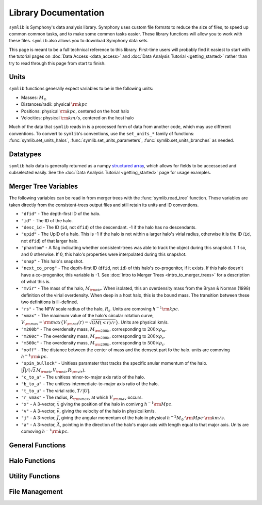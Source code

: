 Library Documentation
=====================

``symlib`` is Symphony's data analysis library. Symphony uses custom file formats to reduce the size of files, to speed up common common tasks, and to make some common tasks easier. These library functions will allow you to work with these files. ``symlib`` also allows you to download Symphony data sets.

This page is meant to be a full technical reference to this library. First-time users will probably find it easiest to start with the tutorial pages on :doc:`Data Access <data_access>` and :doc:`Data Analysis Tutorial <getting_started>` rather than try to read through this page from start to finish.

Units
-----

``symlib`` functions generally expect variables to be in the following units:

- Masses: :math:`M_\odot`
- Distances/radii: physical :math:`{\rm kpc}`
- Positions: physical :math:`{\rm kpc}`, centered on the host halo
- Velocities: physical :math:`{\rm km/s}`, centered on the host halo

Much of the data that ``symlib`` reads in is a processed form of data from another code, which may use different conventions. To convert to ``symlib``'s conventions, use the ``set_units_*`` family of functions: :func:`symlib.set_units_halos`, :func:`symlib.set_units_parameters`, :func:`symlib.set_units_branches` as needed.
			 
Datatypes
---------

``symlib`` halo data is generally returned as a numpy `structured array <https://numpy.org/doc/stable/user/basics.rec.html>`_, which allows for fields to be accessesed and subselected easily. See the :doc:`Data Analysis Tutorial <getting_started>` page for usage examples.

.. data:: symlib.SUBHALO_DTYPE
		   
    Time-dependent subhalo information (e.g., position) from the Rockstar halo finder. You can get this information for all a host's subhalos by calling :func:`symlib.read_subhalos`.
	
    **DATA FIELDS:**
	
    * ``"id"`` (*numpy.int32*) - A unique integer identifying each subhalo. Changes from snapshot to snapshot.

    * ``"mvir"``  (*numpy.float32*) - The mass of the halo, :math:`M_{\rm vir}`. When isolated, this is an overdensity mass from the Bryan & Norman (1998) definition of the virial overdensity. When deep in a host halo, this is the bound mass. The transition between these two definitions is ill-defined.

    * ``"rvir"`` (*numpy.float32*) - The overdensity radius of the halo, :math:`R_{\rm vir}`.

    * ``"vmax"`` (*numpy.float32*) - The maximum value of the halo's circular rotation curve, :math:`V_{\rm max} = {\rm max}\left\{V_{\rm rot}(r) = \sqrt{G M(<r)/r}\right\}`.

    * ``"rvmax"`` (*numpy.float32*) - The radius where this maximum rotation velocity occurs.

    * ``"cvir"`` (*numpy.float32*) - An estimate of how centrally concentrated the subhalo's mass is, :math:`c_{\rm vir}=R_s/R_{\rm vir}`. :math:`R_s` is the transition radius between shallow inner density slopes (:math:`d \ln(\rho)/d \ln(r)` > -2) and steep outer slopes (i.e. :math:`d \ln(\rho)/d \ln(r)` < -2). :math:`c_{\rm vir}` is estimated  by measuring :math:`V_{\rm max}/V_{\rm rot}(R_{\rm vir})`, assuming an NFW profile, and solving for :math:`R_s`. Because of this, the *value* of :math:`c_{\rm vir}` is only meaningful for halos where the assumption of NFW profiles is reasonable (non-subhalos). However, the *relative ordering* of concentrations will be correct regardless.

    * ``"x"`` (*numpy.float32*) - :math:`x`, the position of the subhalo.

    * ``"v"`` (*numpy.float32*) - :math:`v`, The velocity of the subhalo.

    * ``"ok"`` (*bool*) - True if the subhalo exists during the specified snapshot and False otherwise.
		

.. data:: symlib.HISTORY_DTYPE

    Time-independent subhalo information about the subhalo's entire history in the simulation (e.g. when it first fell into the host halo). You can get it for all the host's subhalos by calling :func:`symlib.read_subhalos`.

	**DATA FIELDS**
	
    * ``"mpeak"`` (*numpy.float32*) - :math:`M_{\rm peak}`, the largest :math:`M_{\rm vir}` that the subhalo ever had. This quantity is often useful for reasoning about subhalo disruption or as a component in models of galaxy mass.

    * ``"vpeak"`` (*numpy.float32*) - :math:`V_{\rm peak}`, the largest :math:`V_{\rm max}` that the subhalo ever had. This is useful in the same places that :math:`M_{\rm peak}` is.

    * ``"merger_snap"`` (*numpy.int32*) - The snapshot where the subhalo first fell within the virial radius of the host halo.

    * ``"merger_ratio"`` (*numpy.float32*) - The ratio of masses at this infall snapshot.

    * ``"branch_idx"`` (*numpy.int32*) - The index of this halo's branch in the full merger tree. This allows you to switch back and forther between the two data structures as needed.

    * :data:`symlib.HISTORY_DTYPE` also contains all the fields in :func:`symlib.BRANCH_DTYPE`. Note, however, that subhalos where ``is_disappear`` is True or ``is_real`` is False have already been removed, so there is no need to make cuts on this.

    * ``false_selection`` (*bool*) - True if the branch has :math:`M_{\rm peak} \geq 300\cdot m_p` after infall, but :math:`M_{\rm peak} < 300\cdot m_p`.
    

.. data:: symlib.BRANCH_DTYPE

    Information about the main branch of a subhalo in the full consistent-trees merger tree. You probably will not need this unless you walk through the full merger tree, which is an advanced action. You can get it by calling :func:`symlib.read_branches`.
	
	**DATA FIELDS**
	
    * ``"start"`` (*numpy.int32*) - The index of the last halo along this main branch. It is labeled "start" because the tree is ordered from later times to earlier times. See the documentation on :func:`read_tree` for more details on tree structure.

    * ``"end"`` (*numpy.int32*) - The index after the first halo in the branch. This means that the full main branch can be accessed by using index slicing: ``branch = tree[start: end]``.

    * ``"is_real"`` (*bool*) - False if the first tracked halo of this branch is a subhalo and True otherwise. Branches where this is False are virtually always tree-linking errors.

    * ``"is_disappear"`` (*bool*) True if the last tracked halo of this branch disrupts without merging with any other halos and False otherwise. Branches where this is True are virtually always barely-resolved object fluctuating in-and-out of existence near the resolution barrier.

    * ``"is_main_sub"`` (*bool*) - True if any halo in the branch was ever a subhalo of the main host.

    * ``"preprocess"`` (*numpy.int32*) - A non-negative integer if the branch was ever the subhalo of a larger halo prior to becoming a subhalo of the host and -1 otherwise. If the first case is true, this variable is the index of the largest branch that this branch was a subhalo of. There's some non-trivial bookkeeping required to deal with tree errors caused by major mergers, which will be described in a future paper. For now, suffice to say that it is a generalized version of Section 2.3.1 of Mansflied & Kravtsov (2020).

    * ``"first_infall_snap"`` (*numpy.int32*) - If ``"preprocess"`` is non-negative, the snapshot when this branch first fell into a halo of the branch pointed to by ``"preprocess"``.
      

Merger Tree Variables
---------------------

The following variables can be read in from merger trees with the :func:`symlib.read_tree` function. These variables are taken directly from the consistent-trees output files and still retain its units and ID conventions.

* ``"dfid"`` - The depth-first ID of the halo.

* ``"id"`` - The ID of the halo.

* ``"desc_id`` - The ID (``id``, not ``dfid``) of the descendant. -1 if the halo has no descendants.

* ``"upid"`` - The UpID of a halo. This is -1 if the halo is not within a larger halo's virial radius, otherwise it is the ID (``id``, not ``dfid``) of that larger halo.

* ``"phantom"`` - A flag indicating whether consistent-trees was able to track the object during this snapshot. 1 if so, and 0 otherwise. If 0, this halo's properties were interpolated during this snapshot.

* ``"snap"`` -  This halo's snapshot.

* ``"next_co_prog"`` - The depth-first ID (``dfid``, not ``id``) of this halo's co-progenitor, if it exists. If this halo doesn't have a co-progenitor, this variable is -1. See :doc:`Intro to Merger Trees <intro_to_merger_trees>` for a description of what this is.

* ``"mvir"`` -  The mass of the halo, :math:`M_{\rm vir}`. When isolated, this an overdensity mass from the Bryan & Norman (1998) definition of the virial overdensity. When deep in a host halo, this is the bound mass. The transition between these two definitions is ill-defined.

* ``"rs"`` - The NFW scale radius of the halo, :math:`R_s`. Units are comoving :math:`h^{-1}{\rm kpc}`.

* ``"vmax"`` -  The maximum value of the halo's circular rotation curve, :math:`V_{\rm max} = {\rm max}\left\{V_{\rm rot}(r) = \sqrt{G M(<r)/r}\right\}`. Units are physical km/s.

* ``"m200b"`` - The overdensity mass, :math:`M_{\rm 200b}`, corresponding to :math:`200\times \rho_m`.

* ``"m200c"`` - The overdensity mass, :math:`M_{\rm 200b}`, corresponding to :math:`200\times \rho_c`.

* ``"m500c"`` - The overdensity mass, :math:`M_{\rm 200b}`, corresponding to :math:`500\times \rho_c`.

* ``"xoff"`` - The distance between the center of mass and the densest part fo the halo. units are comoving :math:`h^{-1}{\rm kpc}`.

* ``"spin_bullock"`` - Unitless paramater that tracks the specific anular momentum of the halo. :math:`|\vec{J}|/(\sqrt{2}\,M_{\rm vir}\,V_{\rm vir}\,R_{\rm vir})`.

* ``"c_to_a"`` - The unitless minor-to-major axis ratio of the halo.

* ``"b_to_a"`` - The unitless intermediate-to-major axis ratio of the halo.

* ``"t_to_u"`` - The virial ratio, :math:`T/|U|`.

* ``"r_vmax"`` - The radius, :math:`R_{\rm vmax}`, at which :math:`V_{\rm max}` occurs.

* ``"x"`` - A 3-vector, :math:`\vec{x}` giving the position of the halo in comivng :math:`h^{-1}{\rm Mpc}`.

* ``"v"`` - A 3-vector, :math:`\vec{v}`, giving the velocity of the halo in physical km/s.

* ``"j"`` - A 3-vector, :math:`\vec{J}`, giving the angular momentum of the halo in physical :math:`h^{-2}M_\odot\cdot{\rm Mpc}\cdot{\rm km/s}`.

* ``"a"`` - A 3-vector, :math:`\vec{A}`, pointing in the direction of the halo's major axis with length equal to that major axis. Units are comoving :math:`h^{-1}{\rm kpc}`.

  
General Functions
-----------------					

.. function:: symlib.n_hosts(suite_name)

    Returns the number of zoom-in simulations, each of which is associated with one "target" host halo, in a simulation suite (the Symphony suites are: LMC, Milky Way, Group, L-Cluster, and Cluster). Can be used with :func:`symlib.get_host_directory` to loop over all target host halos in a suite.

    :param str suite_name: The name of the simulation suite.
    :rtype: int


.. function:: symlib.get_host_directory(base_dir, suite_name, halo_name)

    Returns the name of a simulation directory given the base directory that all the suites are stored in, the suite, and the halo name. The halo name can either be the literal halo name (e.g., ``"Halo023"``) or a number in the range :math:`[0,\,N_{\rm host})`. This can be combined with :func:`symlib.n_hosts` to loop over all the hosts in a suite.

    :param str base_dir: Base directory containing all suites.
    :param str suite_name: Name of the simulation suite.
    :param halo_name: Name or index of the target host halo.
    :type halo_name: str or int
    :rtype: str, the name of the host's simulation directory.
    

.. function:: symlib.scale_factors(sim_dir)

    Returns an array of the scale factors, :math:`a(z)`, of each of snapshot. Sorted from earliest to latest.

    The scale factor arrays of two simulations in different suites may be different from one another. The scale factor arrays of two simulations in the same suite sometimes also slightly differ, depending on whether simulations needed to be restarted midway through.

    :param str sim_dir: The directory of the target host halo.
    :rtype: ``np.array`` containing the scale factors of each snapshot in the simulation.


.. function:: symlib.simulation_parameters(dim_dir)

    Returns a dictionary containing parameters of the simulation suite. These parameters are returned as a dictionary which maps the string names of variables to their values.

    * ``"eps"`` - :math:`\epsilon`, the effective radius of dark matter particles in comoving :math:`h^{-1}{\rm kpc}` (i.e. the "Plummer-equivalent force softening scale").

    * ``"mp"`` - :math:`m_p`, the mass of dark matter particles in :math:`h^{-1}M_\odot`.

    * ``"n_snap"`` - :math:`N_{\rm snap}`, the number of snapshots in the simulation.

    * ``"h100"`` - :math:`h_{100} = H_0 / (100\ {\rm km/s/Mpc})`, the scaled Hubble parameter.

    It also contains `colossus <https://bdiemer.bitbucket.io/colossus/cosmology_cosmology.html>`_-compatible cosmology parameters. Note that these are not the same between all suites.
	
    * ``"flat"`` - True if the universe is flat and False otherwise.

    * ``"H0"`` - :math:`H_0`, the Hubble constant in units of km/s/Mpc.

    * ``"Om0"`` - :math:`\Omega_{m,0}`, the total matter density relative to the citical density at :math:`z=0`.

    * ``"Ob0"`` - :math:`\Omega_{m,0}` baryon density relative to the critical density at :math:`z=0`.

    * ``"sigma8"`` - :math:`\sigma_8` the amplitude of the power spectrum at :math:`8\ h^{-1}{\rm Mpc}`.
    
    * ``"ns"`` - :math:`n_s`, the spectral tilt of the power spectrum.
    
    :param sim_dir: The directory of the target host halo. You may also just pass it the name of the simulation suite (e.g. ``"SymphonyMilkyWay"``)
    :rtype: dict
	

.. function:: symlib.set_units_parameters(scale, param)
	      
   Converts the particle mass (:math:`m_p`, ``"mp"``) and particle size (:math:`\epsilon`, ``"eps"``) to ``symlibs``'s default units.

   :param float mp: particle mass in :math:`M_\odot`
   :param float eps: Plummer-equivalent force softening scale in physical :math:`{\rm kpc}`.
	  
	      
.. function:: symlib.set_units_halos(h, scale, param)
	      
   Converts the units of a 2D ``np.array`` with type :data:`symlib.SUBHALO_DTYPE` to ``symlib``'s default units. All masses will be in units of :math:`M_\odot`, all positions and radii will be units of physical :math:`{\rm kpc}`. Positions will be centered on the first halo in the array at the given snapshot. Velocities will be in physical :math:`{\rm km/s}` and similarly centered on the velocity of the first halo at each snapshot.

   This function only needs to be called if `comoving=True` in :func:`symlib.read_subhalos`. This is not true by default
   
   :param symlib.SUBHALO_DTYPE np.array h: A 2D array of subhalos, with the first halo indexing over halos and the second over snapshots. (see :func:`symlib.read_subhalos`).
   :param np.array scale: An array of the scale factors of each snapshot (see :func:`symlib.scale_factors`)
   :param dict param: The simulation parameters (see :func:`symlib.simulation_parameters`)


.. function:: symlib.set_units_histories(hist, scale, param)
	      
   Converts the units of an ``np.array`` with type :data:`symlib.HISTORY_DTYPE` to ``symlib``'s default units. All masses will be in units of :math:`M_\odot`, all positions and radii will be units of physical :math:`{\rm kpc}`. Positions will be centered on the first halo in the array at the given snapshot. Velocities will be in physical :math:`{\rm km/s}` and similarly centered on the velocity of the first halo at each snapshot.

   This function only needs to be called if `comoving=True` in :func:`symlib.read_subhalos`. This is true by default.
   
   :param symlib.HISTORY_DTYPE np.array h: Array of subhalo histories (see :func:`symlib.read_subhalos`).
   :param np.array scale: An array of the scale factors of each snapshot (see :func:`symlib.scale_factors`)
   :param dict param: The simulation parameters (see :func:`symlib.simulation_parameters`)


Halo Functions
--------------
				  
.. function:: symlib.read_subhalos(sim_dir, comoving=False, include_false_selections=False)

    Reads the subhalo data for a single host halo. Two arrays are returned.

    The first return value is a 2D :data:`symlib.SUBHALO_DTYPE` array representing the time-dependent behavior of each subhalo (e.g. positions). The array first indexes over subhaloes in order of their peak :math:`M_{\rm vir}` value and then indexes over snapshots from first to last. The host halo is at the first index. The second argument is a 1D :data:`symlib.SUBHALO_DTYPE` array which represents time-independent information about each subhalo (e.g. merger time). It has the same ordering as the first index of the :data:`symlib.SUBHALO_DTYPE` array.
	
    Subhalos are determined by the Rockstar halo finder and consistent-trees merger tree code. All objects that have ever been within :math:`R_{\rm vir,host}` of the host halo are included, meaning that disrupted, merged, and "splashback" subhalos are included.

    If ``comoving=False``, ``symlib``'s default units are used. Positions and velocities are centered on the host halo. Otherwise, the output arrays use Rockstar's unit conventions by default: all masses, positions, and distances have :math:`h_{100}`-scalings: masses have units of :math:`h^{-1}M_\odot`, positions comoving :math:`h^{-1}{\rm Mpc}`, and radii comoving :math:`h^{-1}{\rm kpc}`. In this case positions will be centered on the zero-point of the box.

    By default, subhalos which have :math:`M_{\rm peak}` above the 300-particle cutoff, but were below the cutoff when they first became a subhalo are considered numerical artifacts and are _not_ included. They can be reintroduced to the catalog by setting ``include_false_selections=True``
    
    :param str sim_dir: The directory of the target host halo.
    :param bool comoving=False: Controls whether the resturn values are in default Rockstar/consistent-trees units (``False``) or default symlib units (``True``).
    :param bool include_false_selections=False: Controls whether subhalos which only have :math:`M_{\rm peak}` above the catalog cutoff due toa consistent-trees error are included (``True``) or excluded (``False``).
    :rtype: (``h``, ``hist``): ``h`` is a :data:`symlib.SUBHALO_DTYPE` ``np.array`` with shape (:math:`N_{\rm subhalos}`, :math:`N_{\rm snaps}`), ``hist`` is is a :data:`symlib.HISTORY_DTYPE` ``np.array`` with length :math:`N_{\rm subhalos}`.

	
.. function:: symlib.read_tree(sim_dir, var_names)

   Reads the time-dependent properties of every halo in the simulation, not just the subhalos of the target host in a "depth-first merger tree" format.

   The user supplies a list of variable names and a single, 1D array is returned for each variable. Each element of each array is a halo at a specific snapshot, and these arrays are ordered in a way that encodes which halos evolve and merge into which other halos. To decode this structure, you will need to use the results of :func:`symlib.read_branches`, which breaks the tree into smaller structures, or "branches."

   The full strucutre of this merger tree is too large of a topic to be covered here. A writeup can be found on the :doc:`Intro to Merger Trees <intro_to_merger_trees>` page.
	      
   :param str sim_dir: The directory of the target host halo.
   :param str list var_names: The names of variables.
   :rtype: tuple of ``np.array``, one for each element in ``var_names``.

	      
.. function:: symlib.read_branches(sim_dir)
	      	      
   Reads information about the time-independent properties of every halo in the simulation, not just the subhalos of target host. Each element corresonds to a single branch in the tree (i.e. the evolution of a single halo over time) and gives information on the properties and location of the branch.

   The full strucutre of this merger tree is too large of a topic to be covered here. A writeup can be found on the :doc:`Intro to Merger Trees <intro_to_merger_trees>` page.
   
   :param str sim_dir: The directory of the target host halo.
   :rtype: :data:`symlib.BRANCH_DTYPE` ``np.array`` 


.. function:: symlib.merger_lookup_table(b, dfid)

   Creates a lookup table to aid with finding the branches of merging halos. The details of this table are not important and may be changed at any time to improve performance.

   :param b:
   :type b: :data:`symlib.BRANCH_DTYPE` np.array
   :param int np.array dfid:
   :rtype: int np.array

   
.. function:: symlib.find_merger_branch(lookup_table, co_prog)

   Searches for the index of the branch corresponding of a given merging subhalo. The subhalo is identified by a "co-progenitor" ID. See the writeup in :doc:`Intro to Merger Trees <intro_to_merger_trees>` for more discussion on what this means.

   In practice, most users will want to use :func:`symlib.find_all_merger_branches`.

   :param int np.array lookup_table: A look up table, as created by :func:`symlib.merger_lookup_table`.
   :param int co_prog: a single "co-progenitor depth-first ID" (``"next_co_prog"`` in calls to :func:`read_tree`).
   :rtype: int

		       
.. function:: symlib.find_all_merger_branches(b, lookup_table, co_prog, i)

   Returns the indices of all the branches that merge with a given halo. (i.e. branches that exist in the current snapshot but disrupt in the next snapshot).

   :param b: The branch information for the merger tree.
   :type b: :data:`symlib.BRANCH_DTYPE` np.array
   :param int np.array lookup_table: A look up table, as created by :func:`symlib.merger_lookup_table`.
   :param int np.array co_prog: A tree-ordered array of co-progenitor IDs (``"next_co_prog"`` in calls to :func:`read_tree`).
   :param int i: The index of the halo in the tree that you are interested in. 
   :rtype: int np.array


Utility Functions
-----------------

.. function:: symlib.colossus_parameters(param)
	      
   Converts a ``symlib`` parameter dictionary to a parameter dictionary that can be passed to a call to `colossus.cosmology.cosmology.setCosmology <https://bdiemer.bitbucket.io/colossus/cosmology_cosmology.html#cosmology.cosmology.setCosmology>`_. This will allow you to calculate cosmological quantities (e.g. the mass-concentration relation) using the colossus library.

   :param dict param: A ``symlib`` parameter dictionary returned by :func:`symlib.simulation_parameters`.
   :rtype: A ``colossus`` parameter dictionary.
	      
				  
.. function:: symlib.suite_names()
	      
   Returns a list of all the valid suite names.

   :rtype: string list 

	      
.. function:: symlib.plot_circle(ax, x, y, r, **kwargs)

   Plots the a circle to a given `matplotlib.pyplot.Axes <https://matplotlib.org/stable/api/axes_api.html#the-axes-class>`_. This is a convenience function that helps with example code in the tutorial.

   All keyword arguments accepted by `matplotlib.pyplot.plot <https://matplotlib.org/stable/api/_as_gen/matplotlib.pyplot.plot.html>`_ are accepted as keywords arguments by this function.

   :param matplotlib.pyplot.Axes ax: The axis to plot the circle on.
   :param float x: The :math:`x` coordinate of the circle.
   :param float y: The :math:`y` coordinate of the circle.
   :param float r: The radius of the circle.


File Management
---------------

.. function:: symlib.download_files(user, password, suite, halo_name, base_out_dir, target="halos", logging=True)

   Downloads data associated with a set of halos/suites. See :doc:`Data Access <data_access>` for usage examples.

   This download has two stages. First, all the data is downloaded in "packed" ``tar`` files. Once this finishes, all the ``tar`` files are expanded into data directories and deleted. This first step is handled with :func:`symlib.download_packed_files()` and the second with :func:`symlib.unpack_files()`. If you are running a large download job that stops halfway and don't want to repeat work when you restart it, you can use these two functions do do it.

   :param user: The username you would like to use to perform the download. See instructions on the :doc:`Data Access <data_access>` page for obtaining a username/password.
   :param password: The password associated with your username. See instructions on the :doc:`Data Access <data_access>` page for obtaining a username/password.
   :param suite_name: The suite to download a halo from. This may either be the full name of a symlib suite or None. If None, :func:`symlib.download_files()` will be applied to every simulation suite with the given value of ``halo_name``.
   :type suite_name: str or None
   :param halo_name: The halo to download. This can either be an int giving the index of the halo in the suite, a string giving the name of the halo, or None. If None, all the halos in the given suite[s] will be downloaded.
   :type halo_name: str, int, or None
   :param base_out_dir: The directory where data is stored.
   :param target="halos": What type of data to download. Possible options are ``"halos"`` and ``"trees"``.
   :param logging=True: True if you would like output printed telling the user what stage in the download they are at and False if you would like to turn off as much printing as possible. 

   
.. function:: symlib.download_packed_files(user, password, suite, halo_name, base_out_dir, target="halos", logging=True)
	      
   Downloads "packed" ``tar`` files containing the requested data for a given set of halos/suites. This function represents half of the :func:`symlib.download_files()` command and may be useful to users whose download stops halfway through and would like to restart. Note that in such a case, the _last_ downloaded ``tar`` file is likely an incomplete download and is probably corrupted. It should be repeated.

   :param user: The username you would like to use to perform the download. See instructions on the :doc:`Data Access <data_access>` page for obtaining a username/password.
   :param password: The password associated with your username. See instructions on the :doc:`Data Access <data_access>` page for obtaining a username/password.
   :param suite_name: The suite to download a halo from. This may either be the full name of a symlib suite or None. If None, :func:`symlib.download_packed_files()` will be applied to every simulation suite with the given value of ``halo_name``.
   :type suite_name: str or None
   :param halo_name: The halo to download. This can either be an int giving the index of the halo in the suite, a string giving the name of the halo, or None. If None, all the halos in the given suite[s] will be downloaded.
   :type halo_name: str, int, or None
   :param base_out_dir: The directory where data is stored.
   :param target="halos": What type of data to download. Possible options are ``"halos"`` and ``"trees"``.
   :param logging=True: True if you would like output printed telling the user what stage in the download they are at and False if you would like to turn off as much printing as possible. 

   
.. function:: unpack_files(suite, halo_name, base_out_dir, target="halos", logging=True)
	      
   Opens "packed" ``tar`` files containing the requested data for a given set of halos/suites. This function represents the second half of the :func:`symlib.download_files()` command and may be useful to users whose download stops halfway through and would like to restart. Note that in such a case, the _last_ downloaded ``tar`` file is likely an incomplete download and is probably corrupted. It should be repeated.
	      
   :param suite_name: The suite to download a halo from. This may either be the full name of a symlib suite or None. If None, :func:`symlib.unpack_files()` will be applied to every simulation suite with the given value of ``halo_name``.
   :type suite_name: str or None
   :param halo_name: The halo to download. This can either be an int giving the index of the halo in the suite, a string giving the name of the halo, or None. If None, all the halos in the given suite[s] will be downloaded.
   :type halo_name: str, int, or None
   :param base_out_dir: The directory where data is stored.
   :param target="halos": What type of data to download. Possible options are ``"halos"`` and ``"trees"``.
   :param logging=True: True if you would like output printed telling the user what stage in the download they are at and False if you would like to turn off as much printing as possible. 
